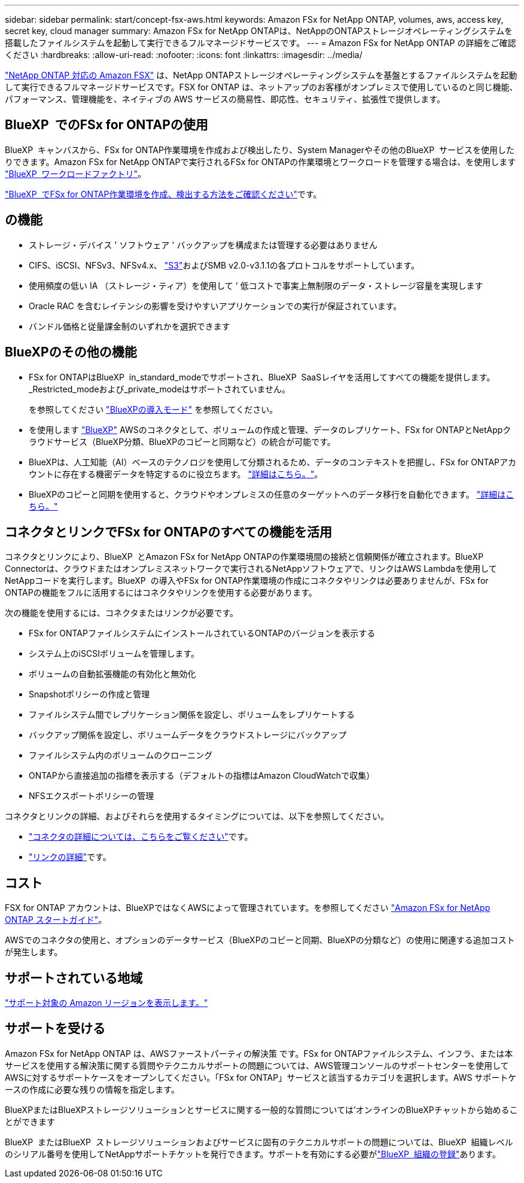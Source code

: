 ---
sidebar: sidebar 
permalink: start/concept-fsx-aws.html 
keywords: Amazon FSx for NetApp ONTAP, volumes, aws, access key, secret key, cloud manager 
summary: Amazon FSx for NetApp ONTAPは、NetAppのONTAPストレージオペレーティングシステムを搭載したファイルシステムを起動して実行できるフルマネージドサービスです。 
---
= Amazon FSx for NetApp ONTAP の詳細をご確認ください
:hardbreaks:
:allow-uri-read: 
:nofooter: 
:icons: font
:linkattrs: 
:imagesdir: ../media/


[role="lead"]
link:https://docs.aws.amazon.com/fsx/latest/ONTAPGuide/what-is-fsx-ontap.html["NetApp ONTAP 対応の Amazon FSX"^] は、NetApp ONTAPストレージオペレーティングシステムを基盤とするファイルシステムを起動して実行できるフルマネージドサービスです。FSX for ONTAP は、ネットアップのお客様がオンプレミスで使用しているのと同じ機能、パフォーマンス、管理機能を、ネイティブの AWS サービスの簡易性、即応性、セキュリティ、拡張性で提供します。



== BlueXP  でのFSx for ONTAPの使用

BlueXP  キャンバスから、FSx for ONTAP作業環境を作成および検出したり、System Managerやその他のBlueXP  サービスを使用したりできます。Amazon FSx for NetApp ONTAPで実行されるFSx for ONTAPの作業環境とワークロードを管理する場合は、を使用します https://docs.netapp.com/us-en/workload-fsx-ontap/index.html["BlueXP  ワークロードファクトリ"^]。

link:../use/task-creating-fsx-working-environment.html["BlueXP  でFSx for ONTAP作業環境を作成、検出する方法をご確認ください"^]です。



== の機能

* ストレージ・デバイス ' ソフトウェア ' バックアップを構成または管理する必要はありません
* CIFS、iSCSI、NFSv3、NFSv4.x、 https://docs.netapp.com/us-en/ontap/s3-config/ontap-version-support-s3-concept.html["S3"^]およびSMB v2.0-v3.1.1の各プロトコルをサポートしています。
* 使用頻度の低い IA （ストレージ・ティア）を使用して ' 低コストで事実上無制限のデータ・ストレージ容量を実現します
* Oracle RAC を含むレイテンシの影響を受けやすいアプリケーションでの実行が保証されています。
* バンドル価格と従量課金制のいずれかを選択できます




== BlueXPのその他の機能

* FSx for ONTAPはBlueXP  in_standard_modeでサポートされ、BlueXP  SaaSレイヤを活用してすべての機能を提供します。_Restricted_modeおよび_private_modeはサポートされていません。
+
を参照してください link:https://docs.netapp.com/us-en/bluexp-setup-admin/concept-modes.html["BlueXPの導入モード"^] を参照してください。

* を使用します link:https://docs.netapp.com/us-en/bluexp-family/["BlueXP"^] AWSのコネクタとして、ボリュームの作成と管理、データのレプリケート、FSx for ONTAPとNetAppクラウドサービス（BlueXP分類、BlueXPのコピーと同期など）の統合が可能です。
* BlueXPは、人工知能（AI）ベースのテクノロジを使用して分類されるため、データのコンテキストを把握し、FSx for ONTAPアカウントに存在する機密データを特定するのに役立ちます。 https://docs.netapp.com/us-en/bluexp-classification/concept-cloud-compliance.html["詳細はこちら。"^]。
* BlueXPのコピーと同期を使用すると、クラウドやオンプレミスの任意のターゲットへのデータ移行を自動化できます。 https://docs.netapp.com/us-en/bluexp-copy-sync/concept-cloud-sync.html["詳細はこちら。"^]




== コネクタとリンクでFSx for ONTAPのすべての機能を活用

コネクタとリンクにより、BlueXP  とAmazon FSx for NetApp ONTAPの作業環境間の接続と信頼関係が確立されます。BlueXP  Connectorは、クラウドまたはオンプレミスネットワークで実行されるNetAppソフトウェアで、リンクはAWS Lambdaを使用してNetAppコードを実行します。BlueXP  の導入やFSx for ONTAP作業環境の作成にコネクタやリンクは必要ありませんが、FSx for ONTAPの機能をフルに活用するにはコネクタやリンクを使用する必要があります。

次の機能を使用するには、コネクタまたはリンクが必要です。

* FSx for ONTAPファイルシステムにインストールされているONTAPのバージョンを表示する
* システム上のiSCSIボリュームを管理します。
* ボリュームの自動拡張機能の有効化と無効化
* Snapshotポリシーの作成と管理
* ファイルシステム間でレプリケーション関係を設定し、ボリュームをレプリケートする
* バックアップ関係を設定し、ボリュームデータをクラウドストレージにバックアップ
* ファイルシステム内のボリュームのクローニング
* ONTAPから直接追加の指標を表示する（デフォルトの指標はAmazon CloudWatchで収集）
* NFSエクスポートポリシーの管理


コネクタとリンクの詳細、およびそれらを使用するタイミングについては、以下を参照してください。

* https://docs.netapp.com/us-en/bluexp-setup-admin/concept-connectors.html["コネクタの詳細については、こちらをご覧ください"^]です。
* https://docs.netapp.com/us-en/workload-fsx-ontap/links-overview.html["リンクの詳細"^]です。




== コスト

FSX for ONTAP アカウントは、BlueXPではなくAWSによって管理されています。を参照してください https://docs.aws.amazon.com/fsx/latest/ONTAPGuide/what-is-fsx-ontap.html["Amazon FSx for NetApp ONTAP スタートガイド"^]。

AWSでのコネクタの使用と、オプションのデータサービス（BlueXPのコピーと同期、BlueXPの分類など）の使用に関連する追加コストが発生します。



== サポートされている地域

https://aws.amazon.com/about-aws/global-infrastructure/regional-product-services/["サポート対象の Amazon リージョンを表示します。"^]



== サポートを受ける

Amazon FSx for NetApp ONTAP は、AWSファーストパーティの解決策 です。FSx for ONTAPファイルシステム、インフラ、または本サービスを使用する解決策に関する質問やテクニカルサポートの問題については、AWS管理コンソールのサポートセンターを使用してAWSに対するサポートケースをオープンしてください。「FSx for ONTAP」サービスと該当するカテゴリを選択します。AWS サポートケースの作成に必要な残りの情報を指定します。

BlueXPまたはBlueXPストレージソリューションとサービスに関する一般的な質問については'オンラインのBlueXPチャットから始めることができます

BlueXP  またはBlueXP  ストレージソリューションおよびサービスに固有のテクニカルサポートの問題については、BlueXP  組織レベルのシリアル番号を使用してNetAppサポートチケットを発行できます。サポートを有効にする必要がlink:https://docs.netapp.com/us-en/bluexp-fsx-ontap/support/task-support-registration.html["BlueXP  組織の登録"^]あります。
